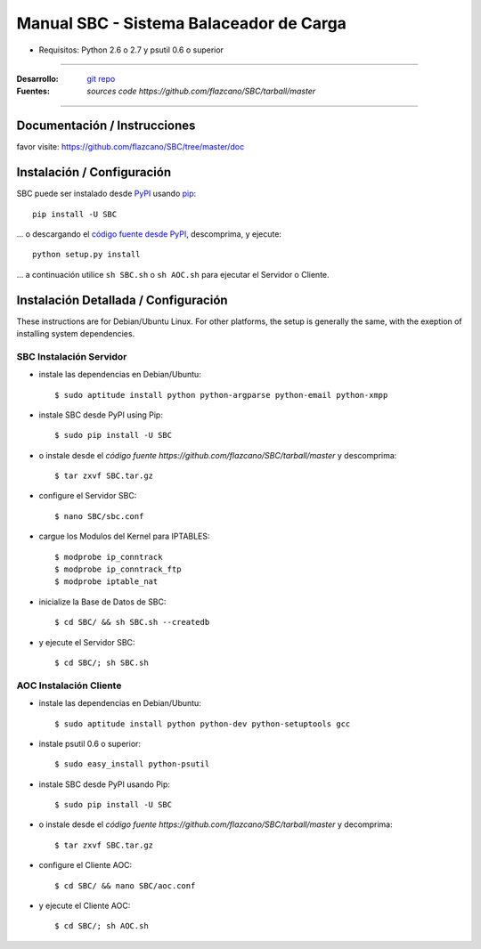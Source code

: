 .. SBC manual, creado por flazcano el miércoles, 19 de septiembre del 2012.

============================================
    Manual SBC - Sistema Balaceador de Carga
============================================

* Requisitos: Python 2.6 o 2.7 y psutil 0.6 o superior

----

:Desarrollo: `git repo <http://github.com/flazcano/SBC>`_
:Fuentes: `sources code https://github.com/flazcano/SBC/tarball/master`

----

*********************************
    Documentación / Instrucciones
*********************************

favor visite: https://github.com/flazcano/SBC/tree/master/doc

*******************************
    Instalación / Configuración
*******************************

SBC puede ser instalado desde `PyPI <http://pypi.python.org/pypi/SBC>`_ usando `pip <http://www.pip-installer.org>`_::
    
    pip install -U SBC

... o descargando el `código fuente desde PyPI <http://pypi.python.org/pypi/SBC#downloads>`_, descomprima, y ejecute::

    python setup.py install

... a continuación utilice ``sh SBC.sh`` o ``sh AOC.sh`` para ejecutar el Servidor o Cliente.

*****************************************
    Instalación Detallada / Configuración
*****************************************

These instructions are for Debian/Ubuntu Linux.  For other 
platforms, the setup is generally the same, with the exeption of 
installing system dependencies.  

----------------------------
    SBC Instalación Servidor
----------------------------

* instale las dependencias en Debian/Ubuntu::

    $ sudo aptitude install python python-argparse python-email python-xmpp
    
* instale SBC desde PyPI using Pip::

    $ sudo pip install -U SBC

* o instale desde el `código fuente https://github.com/flazcano/SBC/tarball/master` y descomprima::

	$ tar zxvf SBC.tar.gz
    
* configure el Servidor SBC::

    $ nano SBC/sbc.conf
	
* cargue los Modulos del Kernel para IPTABLES::

	$ modprobe ip_conntrack
	$ modprobe ip_conntrack_ftp
	$ modprobe iptable_nat

* inicialize la Base de Datos de SBC::

    $ cd SBC/ && sh SBC.sh --createdb

* y ejecute el Servidor SBC::

    $ cd SBC/; sh SBC.sh

   
---------------------------
    AOC Instalación Cliente
---------------------------


* instale las dependencias en Debian/Ubuntu::

    $ sudo aptitude install python python-dev python-setuptools gcc
	
* instale psutil 0.6 o superior::
	
	$ sudo easy_install python-psutil

* instale SBC desde PyPI usando Pip::

    $ sudo pip install -U SBC
	
* o instale desde el `código fuente https://github.com/flazcano/SBC/tarball/master` y decomprima::
	
	$ tar zxvf SBC.tar.gz

* configure el Cliente AOC::

	$ cd SBC/ && nano SBC/aoc.conf

* y ejecute el Cliente AOC::

    $ cd SBC/; sh AOC.sh
